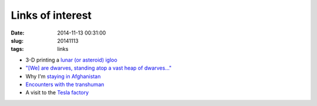 =================
Links of interest
=================

:date: 2014-11-13 00:31:00
:slug: 20141113
:tags: links

* 3-D printing a `lunar (or asteroid) igloo <https://www.youtube.com/watch?v=pk9PWUGkz7o>`_
* `"[We] are dwarves, standing atop a vast heap of dwarves..." <http://aeon.co/magazine/science/imitation-is-what-makes-us-human-and-creativ/>`_
* Why I'm `staying in Afghanistan <http://www.theguardian.com/world/2014/nov/08/the-expats-who-call-afghanistan-home>`_
* `Encounters with the transhuman <http://nautil.us/issue/1/what-makes-you-so-special/encounters-with-the-posthuman>`_
* A visit to the `Tesla factory <http://bldgblog.blogspot.ca/2014/11/amongst-machines-visit-to-tesla-factory.html>`_
